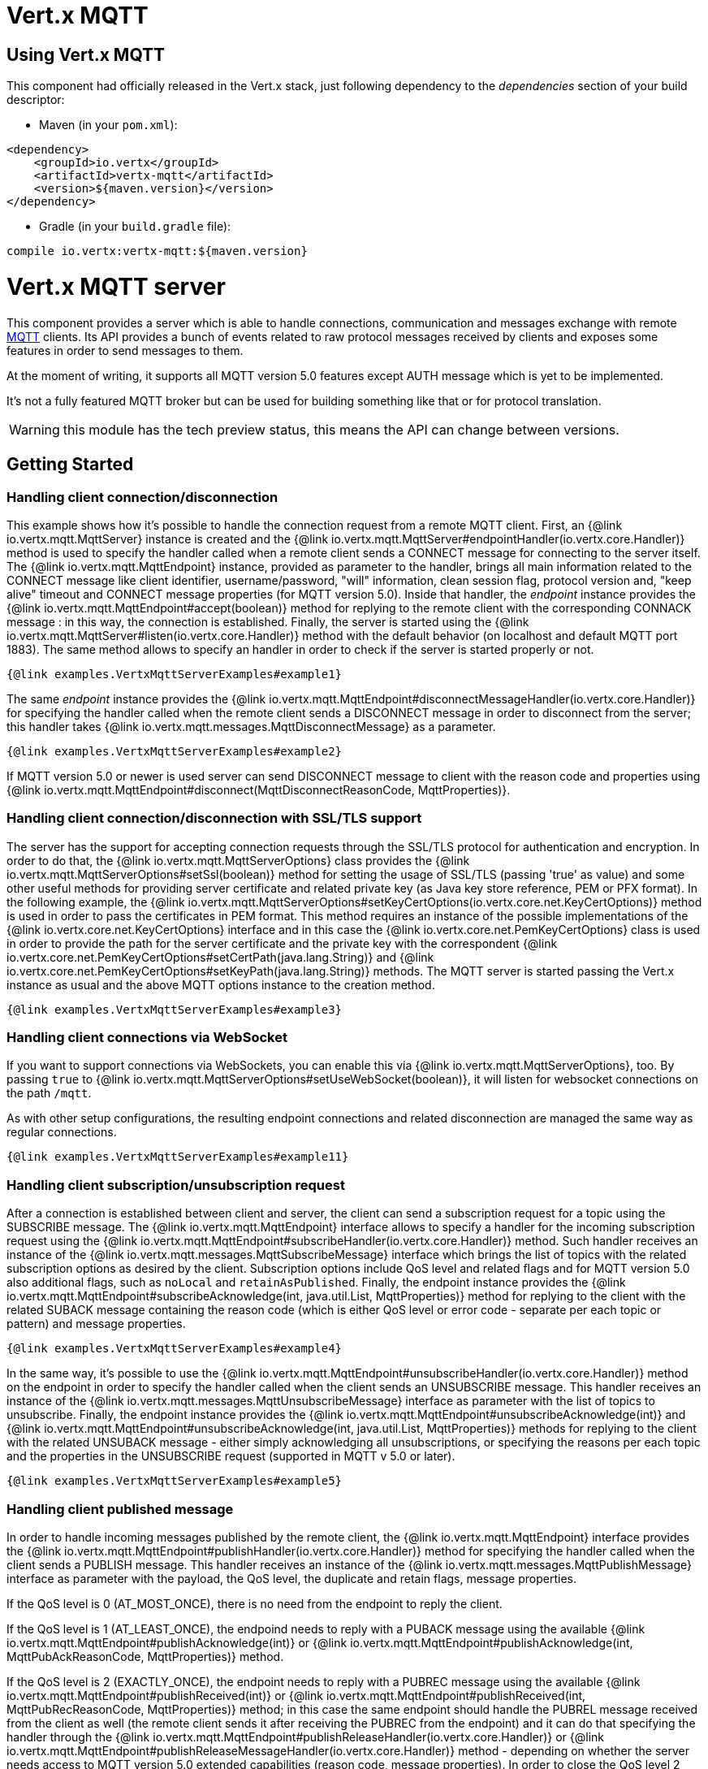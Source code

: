 = Vert.x MQTT

== Using Vert.x MQTT

This component had officially released in the Vert.x stack, just following dependency to the _dependencies_ section
of your build descriptor:

* Maven (in your `pom.xml`):

[source,xml,subs="+attributes"]
----
<dependency>
    <groupId>io.vertx</groupId>
    <artifactId>vertx-mqtt</artifactId>
    <version>${maven.version}</version>
</dependency>
----

* Gradle (in your `build.gradle` file):

[source,groovy,subs="+attributes"]
----
compile io.vertx:vertx-mqtt:${maven.version}
----

= Vert.x MQTT server

This component provides a server which is able to handle connections, communication and messages exchange with remote
link:http://mqtt.org/[MQTT] clients. Its API provides a bunch of events related to raw protocol messages received by
clients and exposes some features in order to send messages to them.

At the moment of writing, it supports all MQTT version 5.0 features except AUTH message which is yet to be implemented.

It's not a fully featured MQTT broker but can be used for building something like that or for protocol translation.

WARNING: this module has the tech preview status, this means the API can change between versions.

== Getting Started

=== Handling client connection/disconnection

This example shows how it's possible to handle the connection request from a remote MQTT client. First, an
{@link io.vertx.mqtt.MqttServer} instance is created and the {@link io.vertx.mqtt.MqttServer#endpointHandler(io.vertx.core.Handler)} method is used to specify the handler called
when a remote client sends a CONNECT message for connecting to the server itself. The {@link io.vertx.mqtt.MqttEndpoint}
instance, provided as parameter to the handler, brings all main information related to the CONNECT message like client identifier,
username/password, "will" information, clean session flag, protocol version and, "keep alive" timeout
and CONNECT message properties (for MQTT version 5.0).
Inside that handler, the _endpoint_ instance provides the {@link io.vertx.mqtt.MqttEndpoint#accept(boolean)} method
for replying to the remote client with the corresponding CONNACK message : in this way, the connection is established.
Finally, the server is started using the {@link io.vertx.mqtt.MqttServer#listen(io.vertx.core.Handler)} method with
the default behavior (on localhost and default MQTT port 1883). The same method allows to specify an handler in order
to check if the server is started properly or not.

[source,$lang]
----
{@link examples.VertxMqttServerExamples#example1}
----

The same _endpoint_ instance provides the {@link io.vertx.mqtt.MqttEndpoint#disconnectMessageHandler(io.vertx.core.Handler)}
for specifying the handler called when the remote client sends a DISCONNECT message in order to disconnect from the server;
this handler takes {@link io.vertx.mqtt.messages.MqttDisconnectMessage} as a parameter.

[source,$lang]
----
{@link examples.VertxMqttServerExamples#example2}
----

If MQTT version 5.0 or newer is used server can send DISCONNECT message to client with the reason code and properties
using {@link io.vertx.mqtt.MqttEndpoint#disconnect(MqttDisconnectReasonCode, MqttProperties)}.


=== Handling client connection/disconnection with SSL/TLS support

The server has the support for accepting connection requests through the SSL/TLS protocol for authentication and encryption.
In order to do that, the {@link io.vertx.mqtt.MqttServerOptions} class provides the {@link io.vertx.mqtt.MqttServerOptions#setSsl(boolean)} method
for setting the usage of SSL/TLS (passing 'true' as value) and some other useful methods for providing server certificate and
related private key (as Java key store reference, PEM or PFX format). In the following example, the
{@link io.vertx.mqtt.MqttServerOptions#setKeyCertOptions(io.vertx.core.net.KeyCertOptions)} method is used in order to
pass the certificates in PEM format. This method requires an instance of the possible implementations of the
{@link io.vertx.core.net.KeyCertOptions} interface and in this case the {@link io.vertx.core.net.PemKeyCertOptions} class
is used in order to provide the path for the server certificate and the private key with the correspondent
{@link io.vertx.core.net.PemKeyCertOptions#setCertPath(java.lang.String)} and
{@link io.vertx.core.net.PemKeyCertOptions#setKeyPath(java.lang.String)} methods.
The MQTT server is started passing the Vert.x instance as usual and the above MQTT options instance to the creation method.

[source,$lang]
----
{@link examples.VertxMqttServerExamples#example3}
----

=== Handling client connections via WebSocket

If you want to support connections via WebSockets, you can enable this via {@link io.vertx.mqtt.MqttServerOptions},
too. By passing `true` to {@link io.vertx.mqtt.MqttServerOptions#setUseWebSocket(boolean)}, it will listen for
websocket connections on the path `/mqtt`.

As with other setup configurations, the resulting endpoint connections and related disconnection are managed the same
way as regular connections.

[source,$lang]
----
{@link examples.VertxMqttServerExamples#example11}
----

=== Handling client subscription/unsubscription request

After a connection is established between client and server, the client can send a subscription request for a topic
using the SUBSCRIBE message. The {@link io.vertx.mqtt.MqttEndpoint} interface allows to specify a handler for the
incoming subscription request using the {@link io.vertx.mqtt.MqttEndpoint#subscribeHandler(io.vertx.core.Handler)} method.
Such handler receives an instance of the {@link io.vertx.mqtt.messages.MqttSubscribeMessage} interface which brings
the list of topics with the related subscription options as desired by the client.
Subscription options include QoS level and related flags and for MQTT version 5.0 also additional flags,
such as `noLocal` and `retainAsPublished`.
Finally, the endpoint instance provides the {@link io.vertx.mqtt.MqttEndpoint#subscribeAcknowledge(int, java.util.List, MqttProperties)} method
for replying to the client with the related SUBACK message containing the reason code
(which is either QoS level or error code - separate per each topic or pattern) and message properties.

[source,$lang]
----
{@link examples.VertxMqttServerExamples#example4}
----

In the same way, it's possible to use the {@link io.vertx.mqtt.MqttEndpoint#unsubscribeHandler(io.vertx.core.Handler)} method
on the endpoint in order to specify the handler called when the client sends an UNSUBSCRIBE message. This handler receives
an instance of the {@link io.vertx.mqtt.messages.MqttUnsubscribeMessage} interface as parameter with the list of topics to unsubscribe.
Finally, the endpoint instance provides the {@link io.vertx.mqtt.MqttEndpoint#unsubscribeAcknowledge(int)} and
{@link io.vertx.mqtt.MqttEndpoint#unsubscribeAcknowledge(int, java.util.List, MqttProperties)}
methods for replying to the client with the related UNSUBACK message - either simply acknowledging all unsubscriptions, or specifying
the reasons per each topic and the properties in the UNSUBSCRIBE request (supported in MQTT v 5.0 or later).

[source,$lang]
----
{@link examples.VertxMqttServerExamples#example5}
----

=== Handling client published message

In order to handle incoming messages published by the remote client, the {@link io.vertx.mqtt.MqttEndpoint} interface provides
the {@link io.vertx.mqtt.MqttEndpoint#publishHandler(io.vertx.core.Handler)} method for specifying the handler called
when the client sends a PUBLISH message. This handler receives an instance of the {@link io.vertx.mqtt.messages.MqttPublishMessage}
interface as parameter with the payload, the QoS level, the duplicate and retain flags, message properties.

If the QoS level is 0 (AT_MOST_ONCE), there is no need from the endpoint to reply the client.

If the QoS level is 1 (AT_LEAST_ONCE), the endpoind needs to reply with a PUBACK message using the
available {@link io.vertx.mqtt.MqttEndpoint#publishAcknowledge(int)} or
{@link io.vertx.mqtt.MqttEndpoint#publishAcknowledge(int, MqttPubAckReasonCode, MqttProperties)} method.

If the QoS level is 2 (EXACTLY_ONCE), the endpoint needs to reply with a PUBREC message using the
available {@link io.vertx.mqtt.MqttEndpoint#publishReceived(int)} or
{@link io.vertx.mqtt.MqttEndpoint#publishReceived(int, MqttPubRecReasonCode, MqttProperties)} method; in this case the same endpoint should handle
the PUBREL message received from the client as well (the remote client sends it after receiving the PUBREC from the endpoint)
and it can do that specifying the handler through the {@link io.vertx.mqtt.MqttEndpoint#publishReleaseHandler(io.vertx.core.Handler)} or
{@link io.vertx.mqtt.MqttEndpoint#publishReleaseMessageHandler(io.vertx.core.Handler)} method - depending on whether the server needs
access to MQTT version 5.0 extended capabilities (reason code, message properties).
In order to close the QoS level 2 delivery, the endpoint can use the {@link io.vertx.mqtt.MqttEndpoint#publishComplete(int)}
or {@link io.vertx.mqtt.MqttEndpoint#publishComplete(int, MqttPubCompReasonCode, MqttProperties)} method for sending the PUBCOMP message to the client.

[source,$lang]
----
{@link examples.VertxMqttServerExamples#example6}
----

=== Publish message to the client

The endpoint can publish a message to the remote client (sending a PUBLISH message) using the
{@link io.vertx.mqtt.MqttEndpoint#publish(java.lang.String, io.vertx.core.buffer.Buffer, io.netty.handler.codec.mqtt.MqttQoS, boolean, boolean)} method
which takes the following input parameters : the topic to publish, the payload, the QoS level, the duplicate and retain flags.
If you're using MQTT version 5.0 or newer and you'd like to specify message properties you can use
{@link io.vertx.mqtt.MqttEndpoint#publish(java.lang.String, io.vertx.core.buffer.Buffer, io.netty.handler.codec.mqtt.MqttQoS, boolean, boolean, int, MqttProperties)}
method instead which takes message ID and message properties in addition to the previously described method.

If the QoS level is 0 (AT_MOST_ONCE), the endpoint won't be receiving any feedback from the client.

If the QoS level is 1 (AT_LEAST_ONCE), the endpoint needs to handle the PUBACK message received from the client
in order to receive final acknowledge of delivery. It's possible using the
{@link io.vertx.mqtt.MqttEndpoint#publishAcknowledgeHandler(io.vertx.core.Handler)} or
{@link io.vertx.mqtt.MqttEndpoint#publishAcknowledgeMessageHandler(io.vertx.core.Handler)} method specifying such a handler.

If the QoS level is 2 (EXACTLY_ONCE), the endpoint needs to handle the PUBREC message received from the client.
The {@link io.vertx.mqtt.MqttEndpoint#publishReceivedHandler(io.vertx.core.Handler)} and
{@link io.vertx.mqtt.MqttEndpoint#publishReceivedMessageHandler(io.vertx.core.Handler)} methods allow to specify
the handler for that. Inside that handler, the endpoint can use the
{@link io.vertx.mqtt.MqttEndpoint#publishRelease(int)} or
{@link io.vertx.mqtt.MqttEndpoint#publishRelease(int, MqttPubRelReasonCode, MqttProperties)} method
for replying to the client with the PUBREL message. The last step is to handle the PUBCOMP message received from the client
as final acknowledge for the published message; it's possible using the
{@link io.vertx.mqtt.MqttEndpoint#publishCompletionHandler(io.vertx.core.Handler)} or
{@link io.vertx.mqtt.MqttEndpoint#publishCompletionMessageHandler(io.vertx.core.Handler)}
for specifying the handler called when the final PUBCOMP message is received.

[source,$lang]
----
{@link examples.VertxMqttServerExamples#example7}
----

=== Be notified by client keep alive

The underlying MQTT keep alive mechanism is handled by the server internally. When the CONNECT message is received,
the server takes care of the keep alive timeout specified inside that message in order to check if the client doesn't
send messages in such timeout. At same time, for every PINGREQ received, the server replies with the related PINGRESP.

Even if there is no need for the high level application to handle that, the {@link io.vertx.mqtt.MqttEndpoint} interface
provides the {@link io.vertx.mqtt.MqttEndpoint#pingHandler(io.vertx.core.Handler)} method for specifying an handler
called when a PINGREQ message is received from the client. It's just a notification to the application that the client
isn't sending meaningful messages but only pings for keeping alive; in any case the PINGRESP is automatically sent
by the server internally as described above.

[source,$lang]
----
{@link examples.VertxMqttServerExamples#example8}
----

=== Closing the server

The {@link io.vertx.mqtt.MqttServer} interface provides the {@link io.vertx.mqtt.MqttServer#close(io.vertx.core.Handler)} method
that can be used for closing the server; it stops to listen for incoming connections and closes all the active connections
with remote clients. This method is asynchronous and one overload provides the possibility to specify a complention handler
that will be called when the server is really closed.

[source,$lang]
----
{@link examples.VertxMqttServerExamples#example9}
----

=== Automatic clean-up in verticles

If you’re creating MQTT servers from inside verticles, those servers will be automatically closed when the verticle is undeployed.

=== Scaling : sharing MQTT servers

The handlers related to the MQTT server are always executed in the same event loop thread. It means that on a system with
more cores, only one instance is deployed so only one core is used. In order to use more cores, it's possible to deploy
more instances of the MQTT server.

It's possible to do that programmatically:

[source,$lang]
----
{@link examples.VertxMqttServerExamples#example10}
----

or using a verticle specifying the number of instances:

[source,$lang]
----
{@link examples.VertxMqttServerExamples#example11}
----

What's really happen is that even only MQTT server is deployed but as incoming connections arrive, Vert.x distributes
them in a round-robin fashion to any of the connect handlers executed on different cores.

= Vert.x MQTT client

This component provides an link:http://mqtt.org/[MQTT] client which is compliant with the 3.1.1 spec. Its API provides a bunch of methods
for connecting/disconnecting to a broker, publishing messages (with all three different levels of QoS) and subscribing to topics.

WARNING: this module has the tech preview status, this means the API can change between versions.

== Getting started

=== Connect/Disconnect
The client gives you opportunity to connect to a server and disconnect from it.
Also, you could specify things like the host and port of a server you would like
to connect to passing instance of {@link io.vertx.mqtt.MqttClientOptions} as a param through constructor.

This example shows how you could connect to a server and disconnect from it using Vert.x MQTT client
and calling {@link io.vertx.mqtt.MqttClient#connect(int, java.lang.String, io.vertx.core.Handler)} and {@link io.vertx.mqtt.MqttClient#disconnect()} methods.
[source,$lang]
----
{@link examples.VertxMqttClientExamples#example1}
----
NOTE: default address of server provided by {@link io.vertx.mqtt.MqttClientOptions} is localhost:1883 and localhost:8883 if you are using SSL/TSL.

=== Subscribe to a topic

Now, lest go deeper and take look at this example:

[source,$lang]
----
{@link examples.VertxMqttClientExamples#example2}
----

Here we have the example of usage of {@link io.vertx.mqtt.MqttClient#subscribe(java.lang.String, int)} method. In order to receive messages from rpi2/temp topic we call {@link io.vertx.mqtt.MqttClient#subscribe(java.lang.String, int)} method.
Although, to handle received messages from server you need to provide a handler, which will be called each time you have a new messages in the topics you subscribe on.
As this example shows, handler could be provided via {@link io.vertx.mqtt.MqttClient#publishHandler(io.vertx.core.Handler)} method.

=== Publishing message to a topic

If you would like to publish some message into topic then {@link io.vertx.mqtt.MqttClient#publish(java.lang.String, io.vertx.core.buffer.Buffer, io.netty.handler.codec.mqtt.MqttQoS, boolean, boolean)} should be called.
Let's take a look at the example:
[source,$lang]
----
{@link examples.VertxMqttClientExamples#example3}
----
In the example we send message to topic with name "temperature".

=== Keep connection with server alive
In order to keep connection with server you should time to time send something to server otherwise server will close the connection.
The right way to keep connection alive is a {@link io.vertx.mqtt.MqttClient#ping()} method.

IMPORTANT: by default you client keep connections with server automatically. That means that you don't need to call {@link io.vertx.mqtt.MqttClient#ping()} in order to keep connections with server.
The {@link io.vertx.mqtt.MqttClient} will do it for you.

If you want to disable this feature then you should call {@link io.vertx.mqtt.MqttClientOptions#setAutoKeepAlive(boolean)} with `false` as argument:
[source,$lang]
----
{@link examples.VertxMqttClientExamples#example4}
----

=== Be notified when
* publish is completed
+
You could provide handler by calling {@link io.vertx.mqtt.MqttClient#publishCompletionHandler(io.vertx.core.Handler)}. The handler will be called each time publish is completed.
This one is pretty useful because you could see the packetId of just received PUBACK or PUBCOMP packet.
[source,$lang]
----
{@link examples.VertxMqttClientExamples#example5}
----
WARNING: The handler WILL NOT BE CALLED if sent publish packet with QoS=0.

* subscribe completed
+
[source,$lang]
----
{@link examples.VertxMqttClientExamples#example6}
----

* unsubscribe completed
+
[source,$lang]
----
{@link examples.VertxMqttClientExamples#example7}
----
* unsubscribe sent
+
[source,$lang]
----
{@link examples.VertxMqttClientExamples#example8}
----

* PINGRESP received
+
[source,$lang]
----
{@link examples.VertxMqttClientExamples#example9}
----

=== Use proxy protocol

[source,$lang]
----
{@link examples.VertxMqttServerExamples#example13}
----

If your servers are behind haproxy or nginx and you want to get the client's original ip and port, then you need to set `setUseProxyProtocol` to `true`

IMPORTANT: to enable this feature, you need to add dependency `netty-codec-haproxy`, but it is not introduced by default, so you need to manually add it

* Maven (in your `pom.xml`):

[source,xml,subs="+attributes"]
----
<dependency>
    <groupId>io.netty</groupId>
    <artifactId>netty-codec-haproxy</artifactId>
    <version>${maven.version}</version>
</dependency>
----

* Gradle (in your `build.gradle` file):

[source,groovy,subs="+attributes"]
----
compile io.netty:netty-codec-haproxy:${maven.version}
----
